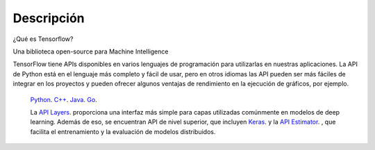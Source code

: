 ============
Descripción
============

¿Qué es Tensorflow?

Una biblioteca open-source para Machine Intelligence 

.. image:: img/TF01.png

TensorFlow tiene APIs disponibles en varios lenguajes de programación para utilizarlas en nuestras aplicaciones. La API de Python está en  el lenguaje más completo y fácil de usar, pero en otros idiomas las API pueden ser más fáciles de integrar en los proyectos y pueden ofrecer algunos ventajas de rendimiento en la ejecución de gráficos, por ejemplo.

 `Python  <https://www.tensorflow.org/api_docs/python/>`_. 
 `C++  <https://www.tensorflow.org/api_docs/cc/>`_. 
 `Java  <https://www.tensorflow.org/api_docs/java/reference/org/tensorflow/package-summary>`_. 
 `Go  <https://godoc.org/github.com/tensorflow/tensorflow/tensorflow/go>`_.

 La `API Layers  <https://www.tensorflow.org/tutorials/layers/>`_. proporciona una interfaz más simple para capas utilizadas comúnmente en modelos de deep learning. Además de eso, se encuentran API de nivel superior, que incluyen `Keras  <https://www.tensorflow.org/versions/master/api_docs/python/tf/contrib/keras>`_. y la `API Estimator  <https://www.tensorflow.org/versions/master/api_docs/python/tf/contrib/keras>`_. , que facilita el entrenamiento y la evaluación de modelos distribuidos.

 .. image:: img/TF02.png


 